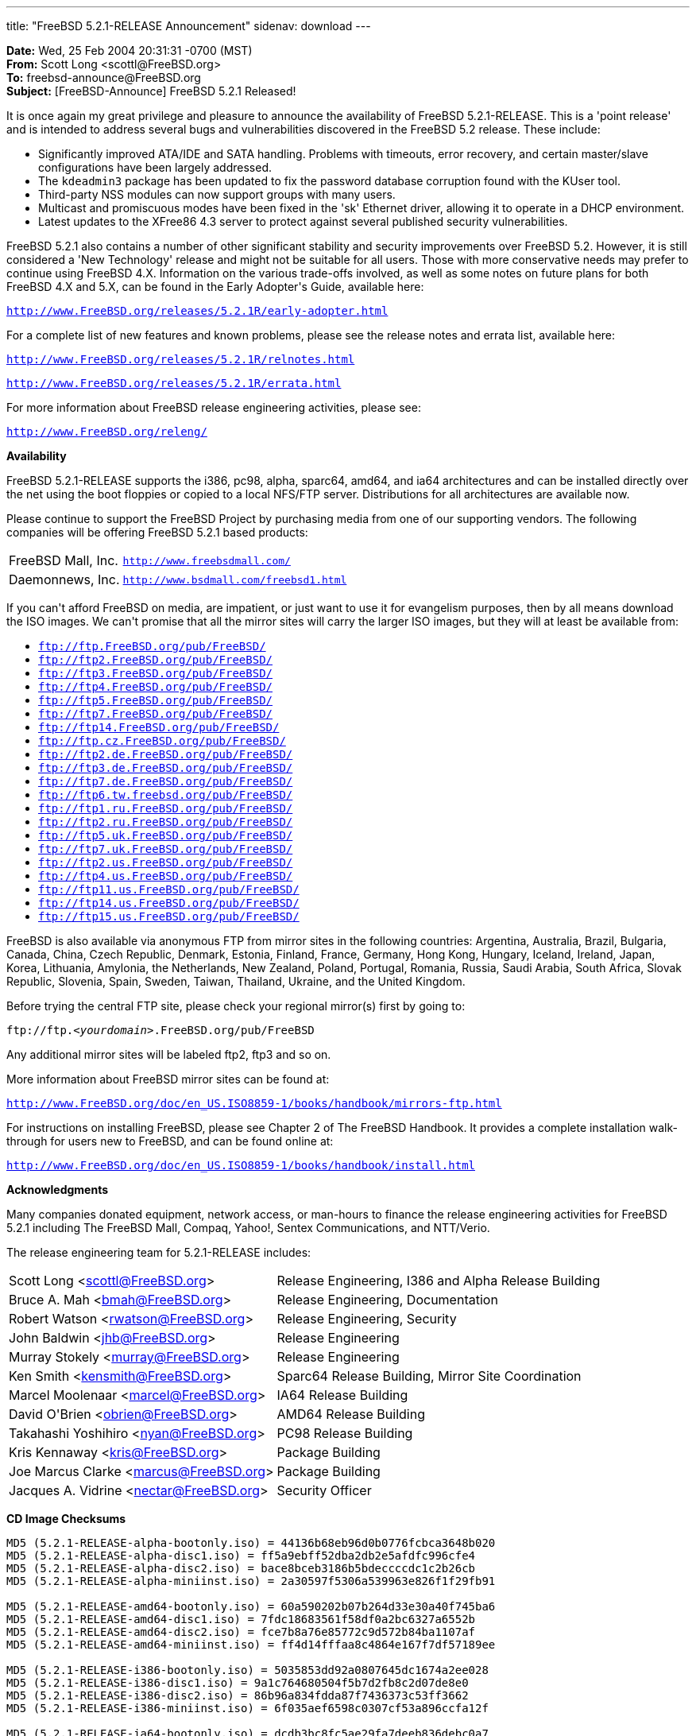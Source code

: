 ---
title: "FreeBSD 5.2.1-RELEASE Announcement"
sidenav: download
---

++++


<p><b>Date:</b> Wed, 25 Feb 2004 20:31:31 -0700 (MST)<br clear="none" />
  <b>From:</b> Scott Long &lt;scottl@FreeBSD.org&gt;<br clear="none" />
  <b>To:</b> freebsd-announce@FreeBSD.org<br clear="none" />
  <b>Subject:</b> [FreeBSD-Announce] FreeBSD 5.2.1 Released!</p>

<p>
It is once again my great privilege and pleasure to announce the
availability of FreeBSD 5.2.1-RELEASE.  This is a 'point release'
and is intended to address several bugs and vulnerabilities discovered
in the FreeBSD 5.2 release.  These include:
</p>

<ul>
  <li>Significantly improved ATA/IDE and SATA handling.  Problems with
    timeouts, error recovery, and certain master/slave configurations
    have been largely addressed.</li>

  <li>The <tt>kdeadmin3</tt> package has been updated to fix the
    password database corruption found with the KUser tool.</li>

  <li>Third-party NSS modules can now support groups with many
    users.</li>

  <li>Multicast and promiscuous modes have been fixed in the 'sk'
    Ethernet driver, allowing it to operate in a DHCP
    environment.</li>

  <li>Latest updates to the XFree86 4.3 server to protect against
    several published security vulnerabilities.</li>

</ul>

<p>
FreeBSD 5.2.1 also contains a number of other significant stability and
security improvements over FreeBSD 5.2.  However, it is still
considered a 'New Technology' release and might not be suitable for
all users.  Those with more conservative needs may prefer to continue
using FreeBSD 4.X.  Information on the various trade-offs involved, as
well as some notes on future plans for both FreeBSD 4.X and 5.X, can
be found in the Early Adopter's Guide, available here:
</p>

<p>
<tt><a href="http://www.FreeBSD.org/releases/5.2.1R/early-adopter.html" shape="rect">http://www.FreeBSD.org/releases/5.2.1R/early-adopter.html</a></tt>
</p>

<p>
For a complete list of new features and known problems, please see the
release notes and errata list, available here:
</p>

<p><tt><a href="http://www.FreeBSD.org/releases/5.2.1R/relnotes.html" shape="rect">http://www.FreeBSD.org/releases/5.2.1R/relnotes.html</a></tt></p>
<p><tt><a href="http://www.FreeBSD.org/releases/5.2.1R/errata.html" shape="rect">http://www.FreeBSD.org/releases/5.2.1R/errata.html</a></tt></p>

<p>
For more information about FreeBSD release engineering activities,
please see:
</p>

<p>
<tt><a href="http://www.FreeBSD.org/releng/" shape="rect">http://www.FreeBSD.org/releng/</a></tt>
</p>

<p><b>Availability</b></p>

<p>
FreeBSD 5.2.1-RELEASE supports the i386, pc98, alpha, sparc64, amd64, and
ia64 architectures and can be installed directly over the net using the
boot floppies or copied to a local NFS/FTP server.  Distributions for
all architectures are available now.
</p>

<p>
Please continue to support the FreeBSD Project by purchasing media
from one of our supporting vendors.  The following companies will be
offering FreeBSD 5.2.1 based products:
</p>

<table border="0">
  <tbody>
    <tr>
      <td rowspan="1" colspan="1">FreeBSD Mall, Inc.</td>
      <td rowspan="1" colspan="1"><tt><a href="http://www.freebsdmall.com/" shape="rect">http://www.freebsdmall.com/</a></tt></td>
    </tr>
    <tr>
      <td rowspan="1" colspan="1">Daemonnews, Inc.</td>
      <td rowspan="1" colspan="1"><tt><a href="http://www.bsdmall.com/freebsd1.html" shape="rect">http://www.bsdmall.com/freebsd1.html</a></tt></td>
    </tr>
  </tbody>
</table>

<p>
If you can't afford FreeBSD on media, are impatient, or just want to
use it for evangelism purposes, then by all means download the ISO
images.  We can't promise that all the mirror sites will carry the
larger ISO images, but they will at least be available from:
</p>

<ul>
  <li><tt><a href="ftp://ftp.FreeBSD.org/pub/FreeBSD/" shape="rect">ftp://ftp.FreeBSD.org/pub/FreeBSD/</a></tt></li>
  <li><tt><a href="ftp://ftp2.FreeBSD.org/pub/FreeBSD/" shape="rect">ftp://ftp2.FreeBSD.org/pub/FreeBSD/</a></tt></li>
  <li><tt><a href="ftp://ftp3.FreeBSD.org/pub/FreeBSD/" shape="rect">ftp://ftp3.FreeBSD.org/pub/FreeBSD/</a></tt></li>
  <li><tt><a href="ftp://ftp4.FreeBSD.org/pub/FreeBSD/" shape="rect">ftp://ftp4.FreeBSD.org/pub/FreeBSD/</a></tt></li>
  <li><tt><a href="ftp://ftp5.FreeBSD.org/pub/FreeBSD/" shape="rect">ftp://ftp5.FreeBSD.org/pub/FreeBSD/</a></tt></li>
  <li><tt><a href="ftp://ftp7.FreeBSD.org/pub/FreeBSD/" shape="rect">ftp://ftp7.FreeBSD.org/pub/FreeBSD/</a></tt></li>
  <li><tt><a href="ftp://ftp14.FreeBSD.org/pub/FreeBSD/" shape="rect">ftp://ftp14.FreeBSD.org/pub/FreeBSD/</a></tt></li>
  <li><tt><a href="ftp://ftp.cz.FreeBSD.org/pub/FreeBSD/" shape="rect">ftp://ftp.cz.FreeBSD.org/pub/FreeBSD/</a></tt></li>
  <li><tt><a href="ftp://ftp2.de.FreeBSD.org/pub/FreeBSD/" shape="rect">ftp://ftp2.de.FreeBSD.org/pub/FreeBSD/</a></tt></li>
  <li><tt><a href="ftp://ftp3.de.FreeBSD.org/pub/FreeBSD/" shape="rect">ftp://ftp3.de.FreeBSD.org/pub/FreeBSD/</a></tt></li>
  <li><tt><a href="ftp://ftp7.de.FreeBSD.org/pub/FreeBSD/" shape="rect">ftp://ftp7.de.FreeBSD.org/pub/FreeBSD/</a></tt></li>
  <li><tt><a href="ftp://ftp6.tw.freebsd.org/pub/FreeBSD/" shape="rect">ftp://ftp6.tw.freebsd.org/pub/FreeBSD/</a></tt></li>
  <li><tt><a href="ftp://ftp1.ru.FreeBSD.org/pub/FreeBSD/" shape="rect">ftp://ftp1.ru.FreeBSD.org/pub/FreeBSD/</a></tt></li>
  <li><tt><a href="ftp://ftp2.ru.FreeBSD.org/pub/FreeBSD/" shape="rect">ftp://ftp2.ru.FreeBSD.org/pub/FreeBSD/</a></tt></li>
  <li><tt><a href="ftp://ftp5.uk.FreeBSD.org/pub/FreeBSD/" shape="rect">ftp://ftp5.uk.FreeBSD.org/pub/FreeBSD/</a></tt></li>
  <li><tt><a href="ftp://ftp7.uk.FreeBSD.org/pub/FreeBSD/" shape="rect">ftp://ftp7.uk.FreeBSD.org/pub/FreeBSD/</a></tt></li>
  <li><tt><a href="ftp://ftp2.us.FreeBSD.org/pub/FreeBSD/" shape="rect">ftp://ftp2.us.FreeBSD.org/pub/FreeBSD/</a></tt></li>
  <li><tt><a href="ftp://ftp4.us.FreeBSD.org/pub/FreeBSD/" shape="rect">ftp://ftp4.us.FreeBSD.org/pub/FreeBSD/</a></tt></li>
  <li><tt><a href="ftp://ftp11.us.FreeBSD.org/pub/FreeBSD/" shape="rect">ftp://ftp11.us.FreeBSD.org/pub/FreeBSD/</a></tt></li>
  <li><tt><a href="ftp://ftp14.us.FreeBSD.org/pub/FreeBSD/" shape="rect">ftp://ftp14.us.FreeBSD.org/pub/FreeBSD/</a></tt></li>
  <li><tt><a href="ftp://ftp15.us.FreeBSD.org/pub/FreeBSD/" shape="rect">ftp://ftp15.us.FreeBSD.org/pub/FreeBSD/</a></tt></li>
</ul>

<p>
FreeBSD is also available via anonymous FTP from mirror sites in the
following countries: Argentina, Australia, Brazil, Bulgaria, Canada,
China, Czech Republic, Denmark, Estonia, Finland, France, Germany,
Hong Kong, Hungary, Iceland, Ireland, Japan, Korea, Lithuania,
Amylonia, the Netherlands, New Zealand, Poland, Portugal, Romania,
Russia, Saudi Arabia, South Africa, Slovak Republic, Slovenia, Spain,
Sweden, Taiwan, Thailand, Ukraine, and the United Kingdom.
</p>

<p>
Before trying the central FTP site, please check your regional
mirror(s) first by going to:
</p>

<p>
<tt>ftp://ftp.<em>&lt;yourdomain&gt;</em>.FreeBSD.org/pub/FreeBSD</tt>
</p>

<p>
Any additional mirror sites will be labeled ftp2, ftp3 and so on.
</p>

<p>
More information about FreeBSD mirror sites can be found at:
</p>

<p>
<tt><a href="http://www.FreeBSD.org/doc/en_US.ISO8859-1/books/handbook/mirrors-ftp.html" shape="rect">http://www.FreeBSD.org/doc/en_US.ISO8859-1/books/handbook/mirrors-ftp.html</a></tt>
</p>

<p>
For instructions on installing FreeBSD, please see Chapter 2 of The
FreeBSD Handbook.  It provides a complete installation walk-through
for users new to FreeBSD, and can be found online at:
</p>

<p>
<tt><a href="http://www.FreeBSD.org/doc/en_US.ISO8859-1/books/handbook/install.html" shape="rect">http://www.FreeBSD.org/doc/en_US.ISO8859-1/books/handbook/install.html</a></tt>
</p>

<p><b>Acknowledgments</b></p>

<p>
Many companies donated equipment, network access, or man-hours to
finance the release engineering activities for FreeBSD 5.2.1 including
The FreeBSD Mall, Compaq, Yahoo!, Sentex Communications, and
NTT/Verio.
</p>

<p>The release engineering team for 5.2.1-RELEASE includes:</p>

<table border="0">
  <tbody>
    <tr>
      <td rowspan="1" colspan="1">Scott Long &lt;<a href="mailto:scottl@FreeBSD.org" shape="rect">scottl@FreeBSD.org</a>&gt;</td>
      <td rowspan="1" colspan="1">Release Engineering, I386 and Alpha Release Building</td>
    </tr>
    <tr>
      <td rowspan="1" colspan="1">Bruce A. Mah &lt;<a href="mailto:bmah@FreeBSD.org" shape="rect">bmah@FreeBSD.org</a>&gt;</td>
      <td rowspan="1" colspan="1">Release Engineering, Documentation</td>
    </tr>
    <tr>
      <td rowspan="1" colspan="1">Robert Watson &lt;<a href="mailto:rwatson@FreeBSD.org" shape="rect">rwatson@FreeBSD.org</a>&gt;</td>
      <td rowspan="1" colspan="1">Release Engineering, Security</td>
    </tr>
    <tr>
      <td rowspan="1" colspan="1">John Baldwin &lt;<a href="mailto:jhb@FreeBSD.org" shape="rect">jhb@FreeBSD.org</a>&gt;</td>
      <td rowspan="1" colspan="1">Release Engineering</td>
    </tr>
    <tr>
      <td rowspan="1" colspan="1">Murray Stokely &lt;<a href="mailto:murray@FreeBSD.org" shape="rect">murray@FreeBSD.org</a>&gt;</td>
      <td rowspan="1" colspan="1">Release Engineering</td>
    </tr>
    <tr>
      <td rowspan="1" colspan="1">Ken Smith &lt;<a href="mailto:kensmith@FreeBSD.org" shape="rect">kensmith@FreeBSD.org</a>&gt;</td>
      <td rowspan="1" colspan="1">Sparc64 Release Building, Mirror Site Coordination</td>
    </tr>
    <tr>
      <td rowspan="1" colspan="1">Marcel Moolenaar &lt;<a href="mailto:marcel@FreeBSD.org" shape="rect">marcel@FreeBSD.org</a>&gt;</td>
      <td rowspan="1" colspan="1">IA64 Release Building</td>
    </tr>
    <tr>
      <td rowspan="1" colspan="1">David O'Brien &lt;<a href="mailto:obrien@FreeBSD.org" shape="rect">obrien@FreeBSD.org</a>&gt;</td>
      <td rowspan="1" colspan="1">AMD64 Release Building</td>
    </tr>
    <tr>
      <td rowspan="1" colspan="1">Takahashi Yoshihiro &lt;<a href="mailto:nyan@FreeBSD.org" shape="rect">nyan@FreeBSD.org</a>&gt;</td>
      <td rowspan="1" colspan="1">PC98 Release Building</td>
    </tr>
    <tr>
      <td rowspan="1" colspan="1">Kris Kennaway &lt;<a href="mailto:kris@FreeBSD.org" shape="rect">kris@FreeBSD.org</a>&gt;</td>
      <td rowspan="1" colspan="1">Package Building</td>
    </tr>
    <tr>
      <td rowspan="1" colspan="1">Joe Marcus Clarke &lt;<a href="mailto:marcus@FreeBSD.org" shape="rect">marcus@FreeBSD.org</a>&gt;</td>
      <td rowspan="1" colspan="1">Package Building</td>
    </tr>
    <tr>
      <td rowspan="1" colspan="1">Jacques A. Vidrine &lt;<a href="mailto:nectar@FreeBSD.org" shape="rect">nectar@FreeBSD.org</a>&gt;</td>
      <td rowspan="1" colspan="1">Security Officer</td>
    </tr>
  </tbody>
</table>

<p><b>CD Image Checksums</b></p>

<pre xml:space="preserve">
MD5 (5.2.1-RELEASE-alpha-bootonly.iso) = 44136b68eb96d0b0776fcbca3648b020
MD5 (5.2.1-RELEASE-alpha-disc1.iso) = ff5a9ebff52dba2db2e5afdfc996cfe4
MD5 (5.2.1-RELEASE-alpha-disc2.iso) = bace8bceb3186b5bdeccccdc1c2b26cb
MD5 (5.2.1-RELEASE-alpha-miniinst.iso) = 2a30597f5306a539963e826f1f29fb91

MD5 (5.2.1-RELEASE-amd64-bootonly.iso) = 60a590202b07b264d33e30a40f745ba6
MD5 (5.2.1-RELEASE-amd64-disc1.iso) = 7fdc18683561f58df0a2bc6327a6552b
MD5 (5.2.1-RELEASE-amd64-disc2.iso) = fce7b8a76e85772c9d572b84ba1107af
MD5 (5.2.1-RELEASE-amd64-miniinst.iso) = ff4d14fffaa8c4864e167f7df57189ee

MD5 (5.2.1-RELEASE-i386-bootonly.iso) = 5035853dd92a0807645dc1674a2ee028
MD5 (5.2.1-RELEASE-i386-disc1.iso) = 9a1c764680504f5b7d2fb8c2d07de8e0
MD5 (5.2.1-RELEASE-i386-disc2.iso) = 86b96a834fdda87f7436373c53ff3662
MD5 (5.2.1-RELEASE-i386-miniinst.iso) = 6f035aef6598c0307cf53a896ccfa12f

MD5 (5.2.1-RELEASE-ia64-bootonly.iso) = dcdb3bc8fc5ae29fa7deeb836debc0a7
MD5 (5.2.1-RELEASE-ia64-disc2.iso) = 59349f53622559263f77a6d599ebb74e
MD5 (5.2.1-RELEASE-ia64-miniinst.iso) = 80148ffa7420828e28ce53ccfe3f1b8b

MD5 (5.2.1-RELEASE-pc98-disc2.iso) = 06243edad4243fbdfa45f34965c13e5d
MD5 (5.2.1-RELEASE-pc98-miniinst.iso) = 513c50b09da1cf1d8afda8df3599e754

MD5 (5.2.1-RELEASE-sparc64-bootonly.iso) = e9b3e29c6c78aeb5f9176f8c04b9de93
MD5 (5.2.1-RELEASE-sparc64-disc1.iso) = f9d463ccd832a3157603c68ddb9126ae
MD5 (5.2.1-RELEASE-sparc64-disc2.iso) = 8a2c544ce9d9a6c632c8a5120ee99bc7
MD5 (5.2.1-RELEASE-sparc64-miniinst.iso) = 069784739bd4c2244077f8423d97fda6
</pre>


</div>
          <br class="clearboth" />
        </div>
        
++++

